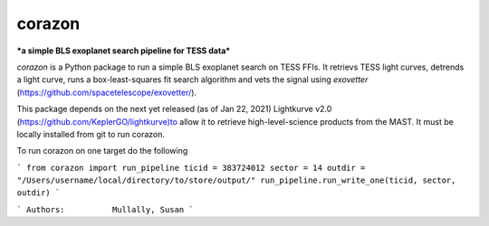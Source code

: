 corazon
=======
***a simple BLS exoplanet search pipeline for TESS data***

.. image:: https://readthedocs.org/projects/corazon/badge/?version=latest
    :target: https://corazon.readthedocs.io/en/latest/?badge=latest
    :alt: Documentation Status

.. image:: https://github.com/spacetelescope/corazon/workflows/CI/badge.svg
    :target: https://github.com/spacetelescope/corazon/actions
    :alt: GitHub Actions CI Status

.. image:: http://img.shields.io/badge/powered%20by-AstroPy-orange.svg?style=flat
    :target: http://www.astropy.org
    :alt: Powered by Astropy Badge

`corazon` is a Python package to run a simple BLS exoplanet search on TESS FFIs.
It retrievs TESS light curves, detrends a light curve,
runs a box-least-squares fit search algorithm and vets the signal using
`exovetter` (https://github.com/spacetelescope/exovetter/).

This package depends on the next yet released (as of Jan 22, 2021) Lightkurve v2.0 (https://github.com/KeplerGO/lightkurve)to allow it to retrieve high-level-science
products from the MAST. It must be locally installed from git to run corazon.

To run corazon on one target do the following

```
from corazon import run_pipeline
ticid = 383724012
sector = 14
outdir = "/Users/username/local/directory/to/store/output/"
run_pipeline.run_write_one(ticid, sector, outdir)
```

```
Authors:          Mullally, Susan
```
